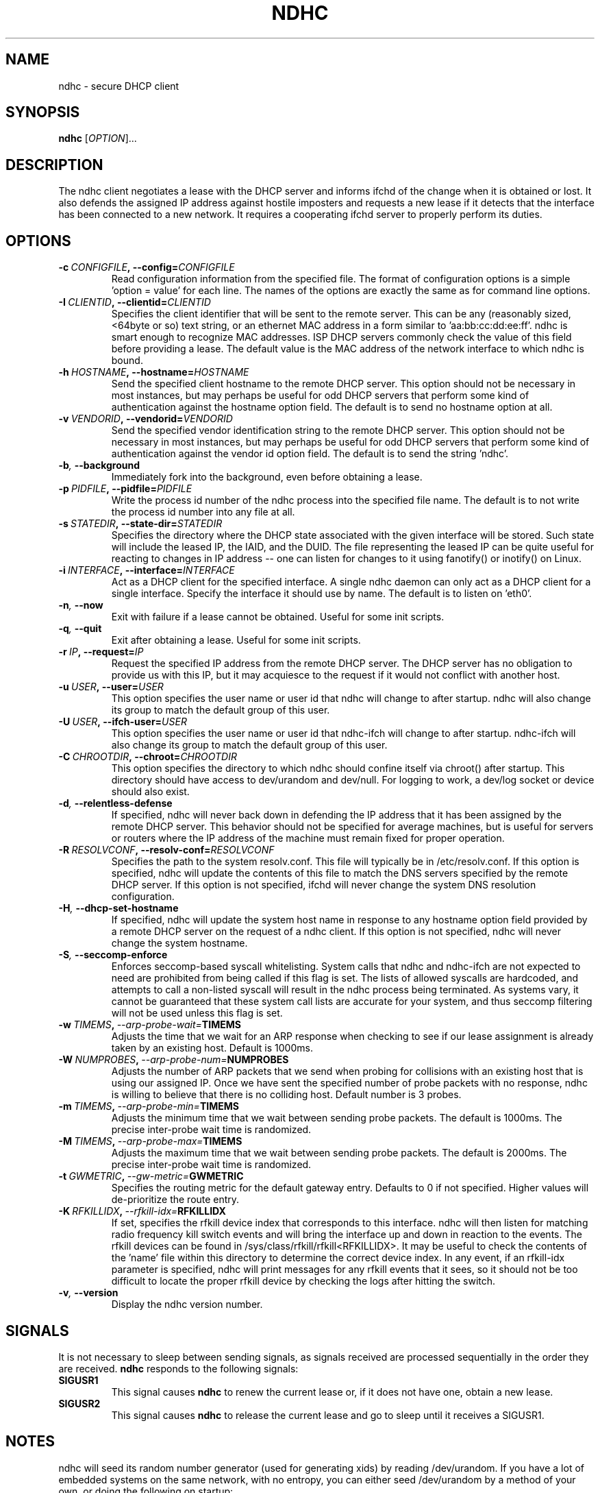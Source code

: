 .TH NDHC 8 2012-07-20 Linux "Linux Administrator's Manual"
.SH NAME
ndhc \- secure DHCP client
.SH SYNOPSIS
.B ndhc
.RI [ OPTION ]...
.SH DESCRIPTION
The ndhc client negotiates a lease with the DHCP server and informs ifchd of
the change when it is obtained or lost.  It also defends the assigned IP
address against hostile imposters and requests a new lease if it detects that
the interface has been connected to a new network.  It requires a cooperating
ifchd server to properly perform its duties.
.SH OPTIONS
.TP
.BI \-c\  CONFIGFILE ,\ \-\-config= CONFIGFILE
Read configuration information from the specified file.  The format of
configuration options is a simple 'option = value' for each line.  The
names of the options are exactly the same as for command line options.
.TP
.BI \-I\  CLIENTID ,\ \-\-clientid= CLIENTID
Specifies the client identifier that will be sent to the remote server.  This
can be any (reasonably sized, <64byte or so) text string, or an ethernet
MAC address in a form similar to 'aa:bb:cc:dd:ee:ff'.  ndhc is smart enough
to recognize MAC addresses.  ISP DHCP servers commonly check the value of this
field before providing a lease.  The default value is the MAC address of
the network interface to which ndhc is bound.
.TP
.BI \-h\  HOSTNAME ,\ \-\-hostname= HOSTNAME
Send the specified client hostname to the remote DHCP server.  This option
should not be necessary in most instances, but may perhaps be useful for odd
DHCP servers that perform some kind of authentication against the hostname
option field.  The default is to send no hostname option at all.
.TP
.BI \-v\  VENDORID ,\ \-\-vendorid= VENDORID
Send the specified vendor identification string to the remote DHCP server.
This option should not be necessary in most instances, but may perhaps be
useful for odd DHCP servers that perform some kind of authentication against
the vendor id option field.  The default is to send the string 'ndhc'.
.TP
.BI \-b ,\  \-\-background
Immediately fork into the background, even before obtaining a lease.
.TP
.BI \-p\  PIDFILE ,\ \-\-pidfile= PIDFILE
Write the process id number of the ndhc process into the specified file name.
The default is to not write the process id number into any file at all.
.TP
.BI \-s\  STATEDIR ,\ \-\-state\-dir= STATEDIR
Specifies the directory where the DHCP state associated with the given
interface will be stored.  Such state will include the leased IP, the
IAID, and the DUID.  The file representing the leased IP can be quite
useful for reacting to changes in IP address -- one can listen for changes
to it using fanotify() or inotify() on Linux.
.TP
.BI \-i\  INTERFACE ,\ \-\-interface= INTERFACE
Act as a DHCP client for the specified interface.  A single ndhc daemon can
only act as a DHCP client for a single interface.  Specify the interface it
should use by name.  The default is to listen on 'eth0'.
.TP
.BI \-n ,\  \-\-now
Exit with failure if a lease cannot be obtained.  Useful for some init scripts.
.TP
.BI \-q ,\  \-\-quit
Exit after obtaining a lease.  Useful for some init scripts.
.TP
.BI \-r\  IP ,\ \-\-request= IP
Request the specified IP address from the remote DHCP server.  The DHCP server
has no obligation to provide us with this IP, but it may acquiesce to the
request if it would not conflict with another host.
.TP
.BI \-u\  USER ,\ \-\-user= USER
This option specifies the user name or user id that ndhc will change to after
startup.  ndhc will also change its group to match the default group of this
user.
.TP
.BI \-U\  USER ,\ \-\-ifch\-user= USER
This option specifies the user name or user id that ndhc-ifch will change to
after startup.  ndhc-ifch will also change its group to match the default group
of this user.
.TP
.BI \-C\  CHROOTDIR ,\ \-\-chroot= CHROOTDIR
This option specifies the directory to which ndhc should confine itself via
chroot() after startup.  This directory should have access to dev/urandom and
dev/null.  For logging to work, a dev/log socket or device should also exist.
.TP
.BI \-d ,\  \-\-relentless\-defense
If specified, ndhc will never back down in defending the IP address that it
has been assigned by the remote DHCP server.  This behavior should not be
specified for average machines, but is useful for servers or routers where
the IP address of the machine must remain fixed for proper operation.
.TP
.BI \-R\  RESOLVCONF ,\ \-\-resolv\-conf= RESOLVCONF
Specifies the path to the system resolv.conf.  This file will typically be in
/etc/resolv.conf.  If this option is specified, ndhc will update the contents
of this file to match the DNS servers specified by the remote DHCP server.  If
this option is not specified, ifchd will never change the system DNS resolution
configuration.
.TP
.BI \-H ,\  \-\-dhcp\-set\-hostname
If specified, ndhc will update the system host name in response to any
hostname option field provided by a remote DHCP server on the request of
a ndhc client.  If this option is not specified, ndhc will never change
the system hostname.
.TP
.BI \-S ,\  \-\-seccomp\-enforce
Enforces seccomp-based syscall whitelisting.  System calls that ndhc and
ndhc-ifch are not expected to need are prohibited from being called if this
flag is set.  The lists of allowed syscalls are hardcoded, and attempts
to call a non-listed syscall will result in the ndhc process being
terminated.  As systems vary, it cannot be guaranteed that these system
call lists are accurate for your system, and thus seccomp filtering will
not be used unless this flag is set.
.TP
.BI \-w\  TIMEMS ,\  \-\-arp\-probe\-wait= TIMEMS
Adjusts the time that we wait for an ARP response when checking to see if
our lease assignment is already taken by an existing host.  Default is
1000ms.
.TP
.BI \-W\  NUMPROBES ,\  \-\-arp\-probe\-num= NUMPROBES
Adjusts the number of ARP packets that we send when probing for collisions
with an existing host that is using our assigned IP.  Once we have sent
the specified number of probe packets with no response, ndhc is willing
to believe that there is no colliding host.  Default number is 3 probes.
.TP
.BI \-m\  TIMEMS ,\  \-\-arp\-probe\-min= TIMEMS
Adjusts the minimum time that we wait between sending probe packets.  The
default is 1000ms.  The precise inter-probe wait time is randomized.
.TP
.BI \-M\  TIMEMS ,\  \-\-arp\-probe\-max= TIMEMS
Adjusts the maximum time that we wait between sending probe packets.  The
default is 2000ms.  The precise inter-probe wait time is randomized.
.TP
.BI \-t\  GWMETRIC ,\  \-\-gw\-metric= GWMETRIC
Specifies the routing metric for the default gateway entry.  Defaults to
0 if not specified.  Higher values will de-prioritize the route entry.
.TP
.BI \-K\  RFKILLIDX ,\  \-\-rfkill\-idx= RFKILLIDX
If set, specifies the rfkill device index that corresponds to this interface.
ndhc will then listen for matching radio frequency kill switch events
and will bring the interface up and down in reaction to the events.
The rfkill devices can be found in /sys/class/rfkill/rfkill<RFKILLIDX>.
It may be useful to check the contents of the 'name' file within this
directory to determine the correct device index.  In any event, if
an rfkill-idx parameter is specified, ndhc will print messages for any
rfkill events that it sees, so it should not be too difficult to locate
the proper rfkill device by checking the logs after hitting the switch.
.TP
.BI \-v ,\  \-\-version
Display the ndhc version number.
.SH SIGNALS
It is not necessary to sleep between sending signals, as signals received are
processed sequentially in the order they are received.
.B ndhc
responds to the following signals:
.TP
.B SIGUSR1
This signal causes
.B ndhc
to renew the current lease or, if it does not have one, obtain a
new lease.
.TP
.B SIGUSR2
This signal causes
.B ndhc
to release the current lease and go to sleep until it receives a SIGUSR1.
.SH NOTES
ndhc will seed its random number generator (used for generating xids)
by reading /dev/urandom. If you have a lot of embedded systems on the same
network, with no entropy, you can either seed /dev/urandom by a method of
your own, or doing the following on startup:

ifconfig eth0 > /dev/urandom

in order to seed /dev/urandom with some data (mac address) unique to your
system. If reading /dev/urandom fails, ndhc will fall back to seeding with
time(0).

